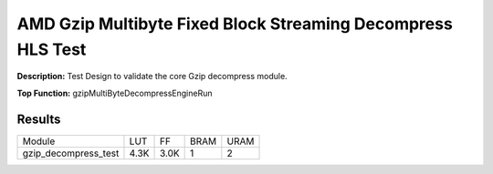 .. Copyright © 2019–2024 Advanced Micro Devices, Inc

.. `Terms and Conditions <https://www.amd.com/en/corporate/copyright>`_.

AMD Gzip Multibyte Fixed Block Streaming Decompress HLS Test
===============================================================

**Description:** Test Design to validate the core Gzip decompress module.

**Top Function:** gzipMultiByteDecompressEngineRun

Results
-------

======================== ========= ========= ===== ===== 
Module                   LUT       FF        BRAM  URAM 
gzip_decompress_test     4.3K      3.0K      1     2 
======================== ========= ========= ===== ===== 